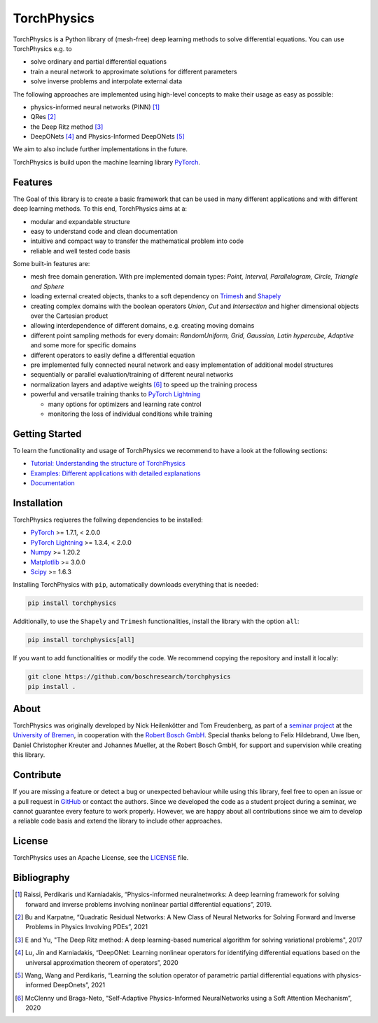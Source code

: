 ==============
TorchPhysics
==============

TorchPhysics is a Python library of (mesh-free) deep learning methods to solve differential equations.
You can use TorchPhysics e.g. to

- solve ordinary and partial differential equations 
- train a neural network to approximate solutions for different parameters
- solve inverse problems and interpolate external data

The following approaches are implemented using high-level concepts to make their usage as easy 
as possible:

- physics-informed neural networks (PINN) [1]_
- QRes [2]_
- the Deep Ritz method [3]_
- DeepONets [4]_ and Physics-Informed DeepONets [5]_

We aim to also include further implementations in the future.


TorchPhysics is build upon the machine learning library PyTorch_. 

.. _PyTorch: https://pytorch.org/

Features
========
The Goal of this library is to create a basic framework that can be used in many
different applications and with different deep learning methods.
To this end, TorchPhysics aims at a:

- modular and expandable structure
- easy to understand code and clean documentation
- intuitive and compact way to transfer the mathematical problem into code
- reliable and well tested code basis 

Some built-in features are:

- mesh free domain generation. With pre implemented domain types: 
  *Point, Interval, Parallelogram, Circle, Triangle and Sphere*
- loading external created objects, thanks to a soft dependency on Trimesh_  
  and Shapely_
- creating complex domains with the boolean operators *Union*, *Cut* and *Intersection* 
  and higher dimensional objects over the Cartesian product
- allowing interdependence of different domains, e.g. creating moving domains
- different point sampling methods for every domain:
  *RandomUniform, Grid, Gaussian, Latin hypercube, Adaptive* and some more for specific domains
- different operators to easily define a differential equation
- pre implemented fully connected neural network and easy implementation
  of additional model structures 
- sequentially or parallel evaluation/training of different neural networks
- normalization layers and adaptive weights [6]_ to speed up the training process
- powerful and versatile training thanks to `PyTorch Lightning`_
  
  - many options for optimizers and learning rate control
  - monitoring the loss of individual conditions while training 


.. _Trimesh: https://github.com/mikedh/trimesh
.. _Shapely: https://github.com/shapely/shapely
.. _`PyTorch Lightning`: https://www.pytorchlightning.ai/


Getting Started
===============
To learn the functionality and usage of TorchPhysics we recommend
to have a look at the following sections:

- `Tutorial: Understanding the structure of TorchPhysics`_
- `Examples: Different applications with detailed explanations`_
- Documentation_

.. _`Tutorial: Understanding the structure of TorchPhysics`: https://torchphysics.readthedocs.io/en/latest/tutorial/tutorial_start.html
.. _`Examples: Different applications with detailed explanations`: https://github.com/boschresearch/torchphysics/tree/main/examples
.. _Documentation: https://torchphysics.readthedocs.io/en/latest/api/modules.html


Installation
============
TorchPhysics reqiueres the follwing dependencies to be installed: 

- PyTorch_ >= 1.7.1, < 2.0.0
- `PyTorch Lightning`_ >= 1.3.4, < 2.0.0
- Numpy_ >= 1.20.2
- Matplotlib_ >= 3.0.0
- Scipy_ >= 1.6.3

Installing TorchPhysics with ``pip``, automatically downloads everything that is needed:

.. code-block:: python

  pip install torchphysics

Additionally, to use the ``Shapely`` and ``Trimesh`` functionalities, install the library 
with the option ``all``:

.. code-block:: python

  pip install torchphysics[all]


If you want to add functionalities or modify the code. We recommend copying the 
repository and install it locally:

.. code-block:: python

  git clone https://github.com/boschresearch/torchphysics 
  pip install .

.. _Numpy: https://numpy.org/
.. _Matplotlib: https://matplotlib.org/
.. _Scipy: https://scipy.org/

About
=====
TorchPhysics was originally developed by Nick Heilenkötter and Tom Freudenberg, 
as part of a `seminar project`_ at the `University of Bremen`_, in cooperation with the `Robert Bosch GmbH`_. 
Special thanks belong to Felix Hildebrand, Uwe Iben, Daniel Christopher Kreuter and Johannes Mueller,
at the Robert Bosch GmbH, for support and supervision while creating this library.

.. _`seminar project`: http://www.math.uni-bremen.de/zetem/cms/detail.php?template=modellierungsseminar
.. _`University of Bremen`: https://www.uni-bremen.de/en/
.. _`Robert Bosch GmbH`: https://www.bosch.de/en/

Contribute
==========
If you are missing a feature or detect a bug or unexpected behaviour while using this library, feel free to open
an issue or a pull request in GitHub_ or contact the authors. Since we developed the code as a student project
during a seminar, we cannot guarantee every feature to work properly. However, we are happy about all contributions
since we aim to develop a reliable code basis and extend the library to include other approaches.

.. _GitHub: https://github.com/boschresearch/torchphysics

License
=======
TorchPhysics uses an Apache License, see the LICENSE_ file.

.. _LICENSE: https://github.com/boschresearch/torchphysics/blob/main/LICENSE.txt


Bibliography
============
.. [1] Raissi, Perdikaris und Karniadakis, “Physics-informed neuralnetworks: A deep learning framework for solving forward and inverse problems involving nonlinear partial differential equations”, 2019.
.. [2] Bu and Karpatne, “Quadratic Residual Networks: A New Class of Neural Networks for Solving Forward and Inverse Problems in Physics Involving PDEs”, 2021
.. [3] E and Yu, "The Deep Ritz method: A deep learning-based numerical algorithm for solving variational problems", 2017
.. [4] Lu, Jin and Karniadakis, “DeepONet: Learning nonlinear operators for identifying differential equations based on the universal approximation theorem of operators”, 2020
.. [5] Wang, Wang and Perdikaris, “Learning the solution operator of parametric partial differential equations with physics-informed DeepOnets”, 2021
.. [6] McClenny und Braga-Neto, “Self-Adaptive Physics-Informed NeuralNetworks using a Soft Attention Mechanism”, 2020
